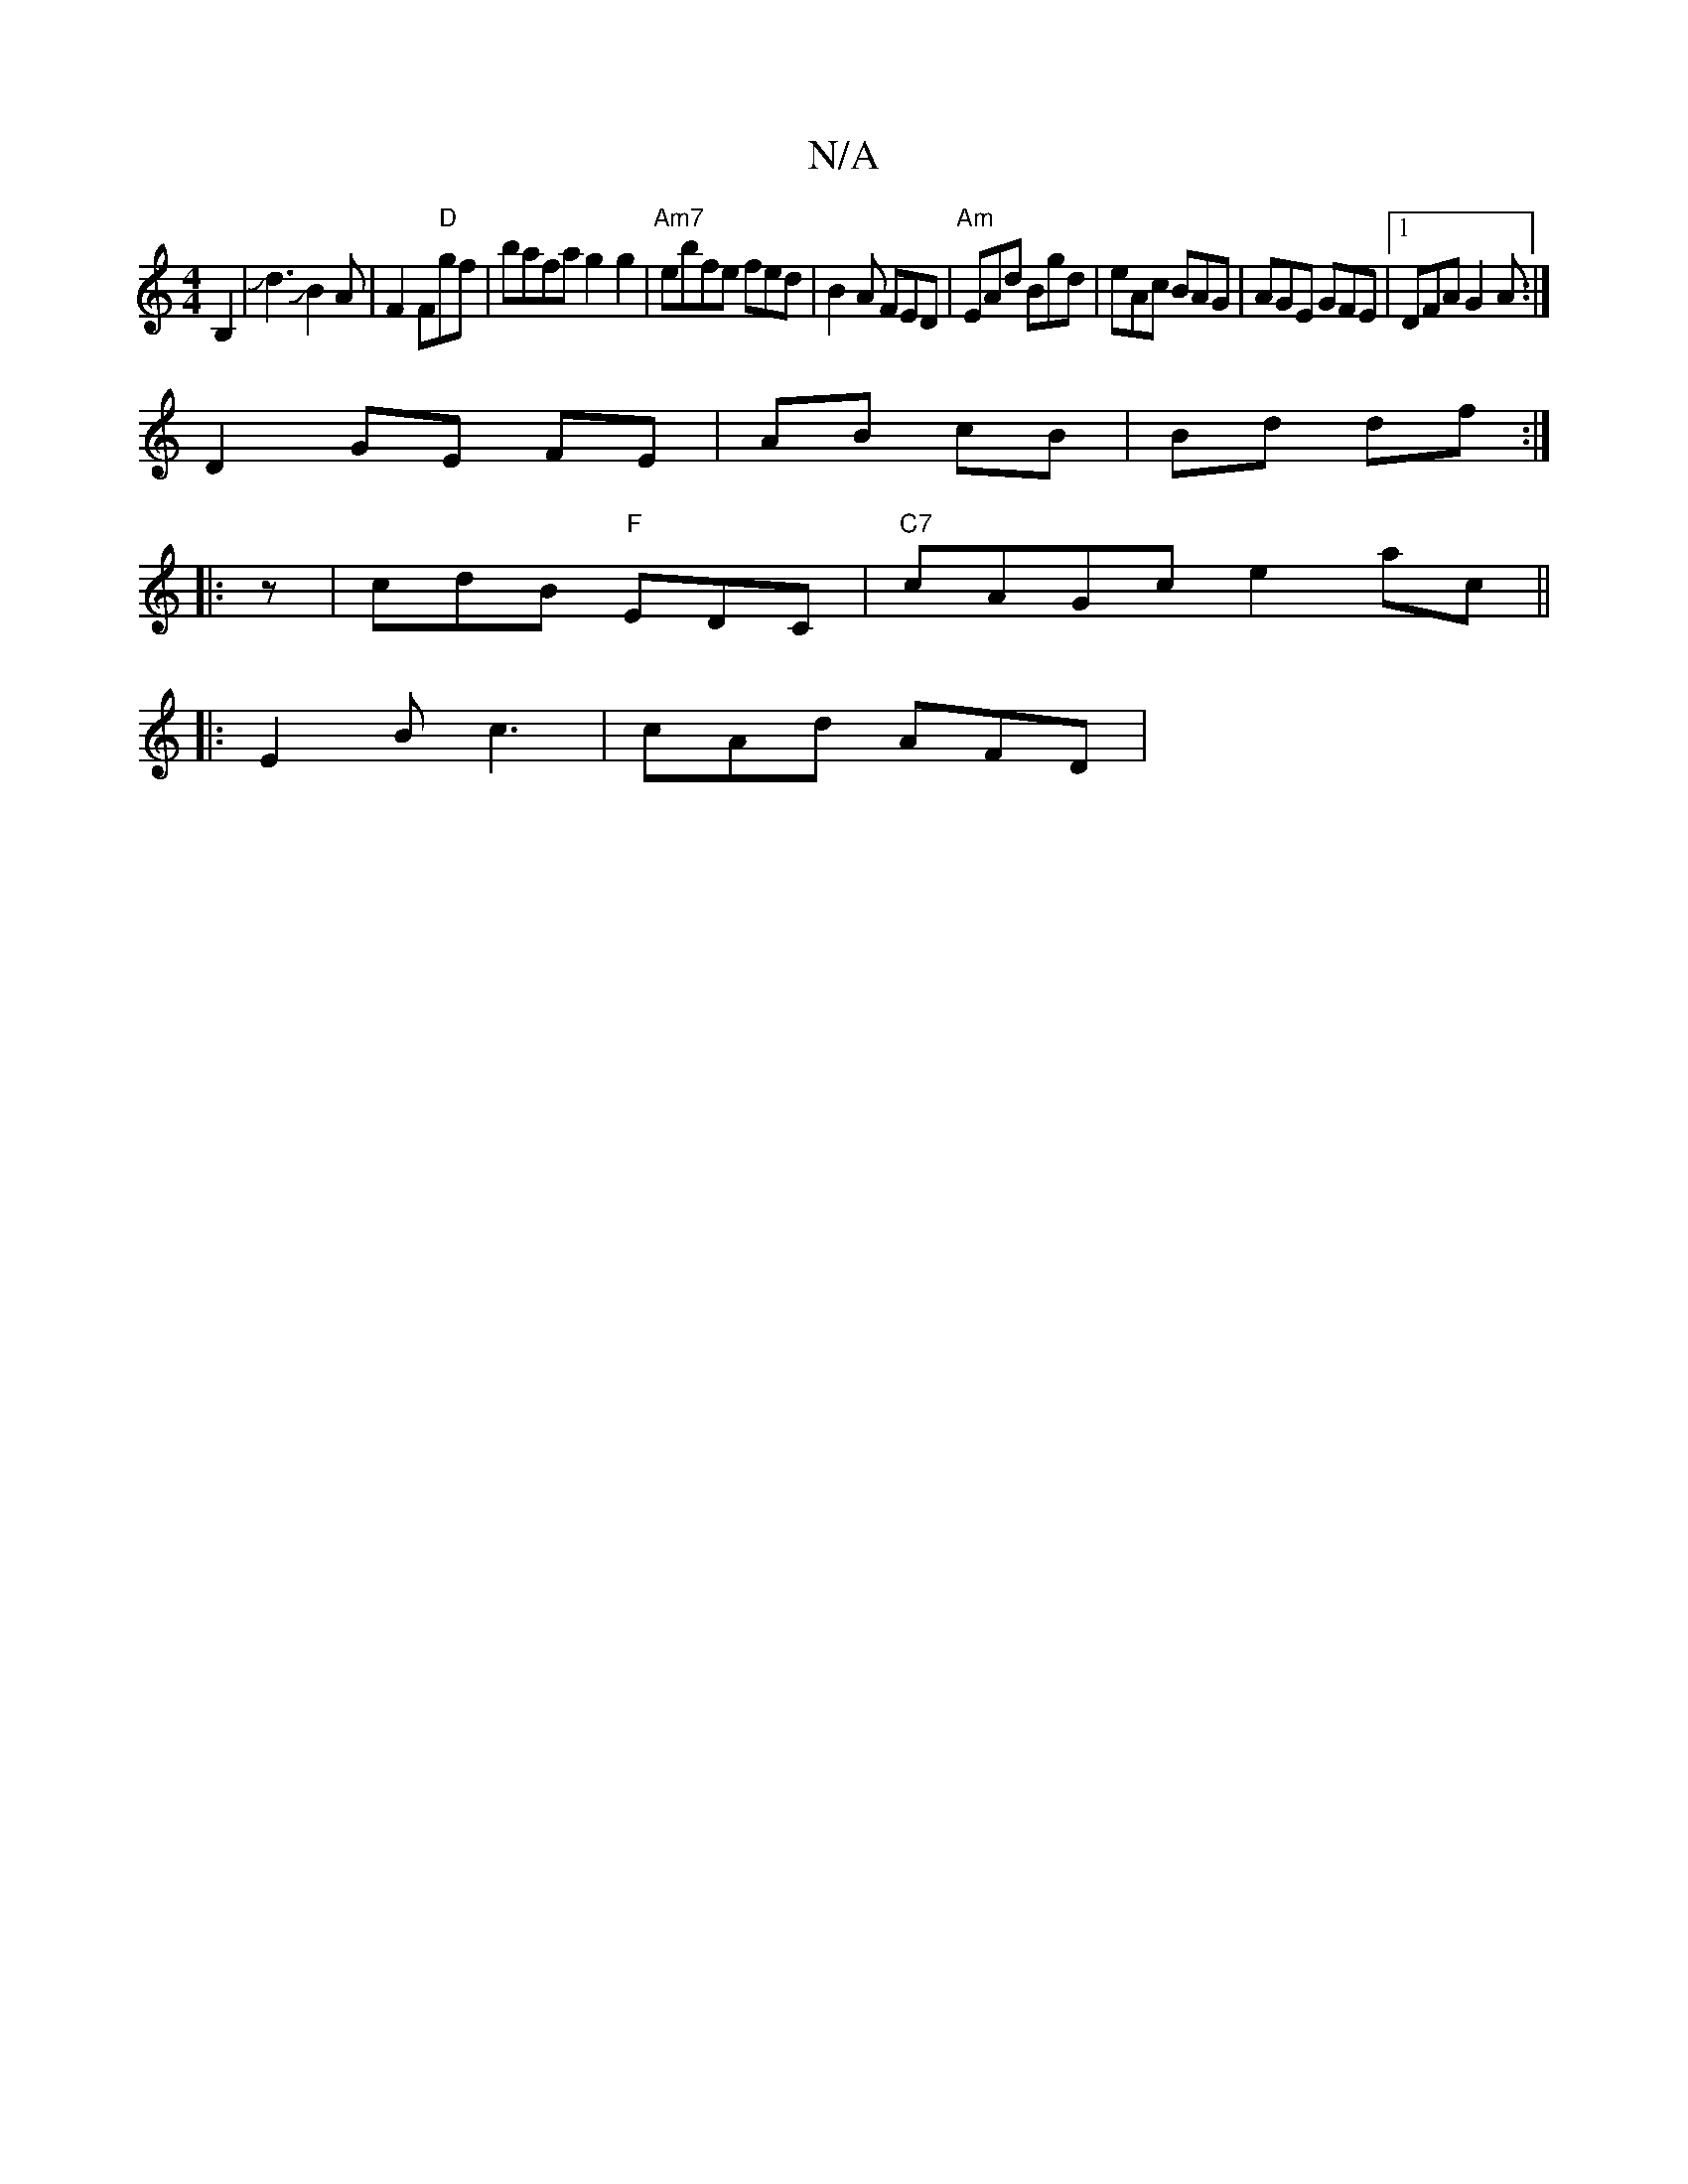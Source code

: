 X:1
T:N/A
M:4/4
R:N/A
K:Cmajor
f:|A2FA F2||
V:2G2G wB,2|Jd3JB2A|F2 F"D"gf | bafa g2 g2|"Am7"ebfe fed|B2A FED|"Am"EAd Bgd|eAc BAG|AGE GFE|1 DFA G2A:|
D2 GE FE|AB cB|Bd df:|
|: z | cdB "F"EDC |"C7"cAGc e2ac||
|: E2 B c3 | cAd AFD | "